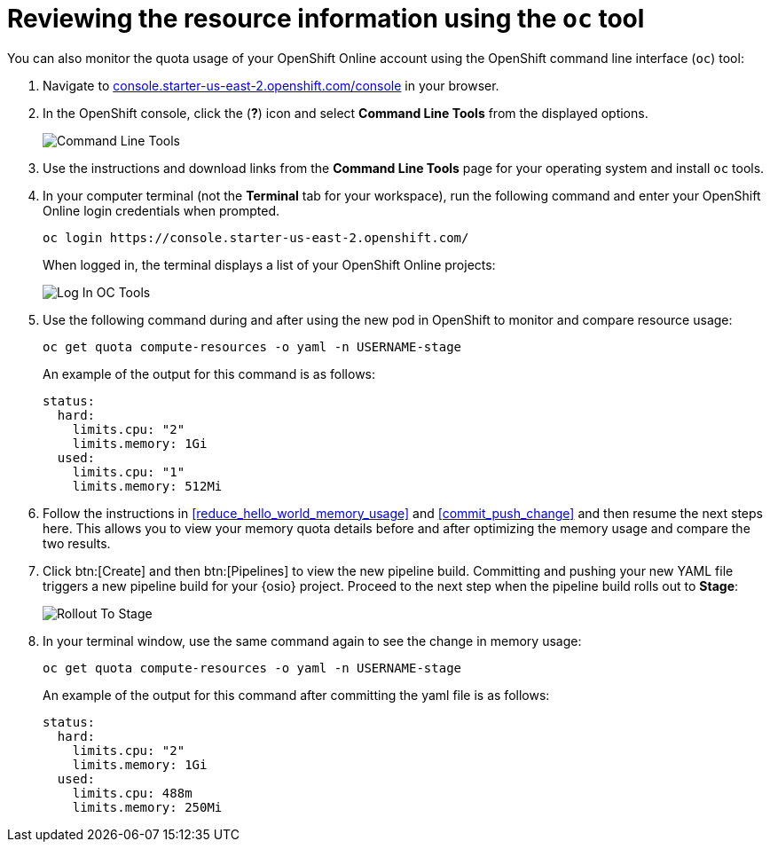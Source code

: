 [id="reviewing_resource_information_cli"]
= Reviewing the resource information using the `oc` tool

You can also monitor the quota usage of your OpenShift Online account using the OpenShift command line interface (`oc`) tool:

. Navigate to link:https://console.starter-us-east-2.openshift.com/console/[console.starter-us-east-2.openshift.com/console] in your browser.
. In the OpenShift console, click the (*?*) icon and select *Command Line Tools* from the displayed options.
+
image::cl_tools.png[Command Line Tools]
+
. Use the instructions and download links from the *Command Line Tools* page for your operating system and install `oc` tools.
. In your computer terminal (not the *Terminal* tab for your workspace), run the following command and enter your OpenShift Online login credentials when prompted.
+
----
oc login https://console.starter-us-east-2.openshift.com/
----
+
When logged in, the terminal displays a list of your OpenShift Online projects:
+
image::login_octools.png[Log In OC Tools]
+
. Use the following command during and after using the new pod in OpenShift to monitor and compare resource usage:
+
----
oc get quota compute-resources -o yaml -n USERNAME-stage
----
+
An example of the output for this command is as follows:
+
----
status:
  hard:
    limits.cpu: "2"
    limits.memory: 1Gi
  used:
    limits.cpu: "1"
    limits.memory: 512Mi
----

. Follow the instructions in <<reduce_hello_world_memory_usage>> and <<commit_push_change>> and then resume the next steps here. This allows you to view your memory quota details before and after optimizing the memory usage and compare the two results.

. Click btn:[Create] and then btn:[Pipelines] to view the new pipeline build. Committing and pushing your new YAML file triggers a new pipeline build for your {osio} project. Proceed to the next step when the pipeline build rolls out to *Stage*:
+
image::rollout_to_stage.png[Rollout To Stage]
+
. In your terminal window, use the same command again to see the change in memory usage:
+
----
oc get quota compute-resources -o yaml -n USERNAME-stage
----
+
An example of the output for this command after committing the yaml file is as follows:
+
----
status:
  hard:
    limits.cpu: "2"
    limits.memory: 1Gi
  used:
    limits.cpu: 488m
    limits.memory: 250Mi

----

